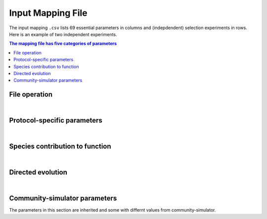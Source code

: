Input Mapping File
==================

The input mapping ``.csv`` lists 69 essential parameters in columns and (indepdendent) selection experiments in rows. Here is an example of two independent experiments.

.. csv-table:: 
   :file: ../data/input_test.csv



.. contents:: The mapping file has five categories of parameters

File operation
---------------

.. confval:: selected_function

    :type: string
    :default: ``f1_additive``

    Function under selection. Available options are ``f1_additive`` and ``f2_interaction``, ``f2a_interaction``, ``f3_additive_binary``, ``f4_interaction_binary``, ``f5_invader_growth``, and ``resource_distance_community_function``.


.. confval:: protocol

    :type: string
    :default: ``simple_screening``

    Protocol to implement. Only the protocols listed in ``E_protocols.py`` can be used.
    

.. confval:: seed

    :type: integer
    :default: ``1``

    Random seed to initiate pseudorandom number generator.


.. confval:: exp_id

    :type: string
    :default: ``f1_additive-simple_screening-1``

    Experiment-specific ID, which will also determine the naming convention of output files. For example, the community function is saved in ``f1_additive-simple_screening-1_function.txt`` if ``save_function=True``, whereas community compostition is saved in ``f1_additive-simple_screening-1_compostition.txt`` if ``save_composition=True``.


.. confval:: overwrite_plate

    :type: string
    :default: ``NA``

    To replace the initial plate composition with an arbitrary plate, specify a text file of the community composition that containes four columns: Type, ID, Well, and Abundance. If an output text file (e.g., ``f1_additive-simple_screening-1_compostition.txt``) is specified and it contains composition for more than two transfers, by default only the metacommunity compostition of the latter tranfer is read.


.. confval:: passage_overwrite_plate

    :type: boolean
    :default: ``False``

    If overwrite_plate != NA, set TRUE if the community from overwrite_plate is at equilibrium and need an addititonal transfer.


.. confval:: output_dir

    :type: string
    :default: ``data/``
    
    Directory where the output files will be stored. 


.. confval:: save_function

    :type: boolean
    :default: ``True``
    
    Set True to save function data. 


.. confval:: save_composition

    :type: boolean
    :default: ``True``
    
    Set ``True`` to save composition data.


.. confval:: save_plate

    :type: boolean
    :default: ``False``
    
    Set ``True`` to save initial Metacommunity in a ``pickle`` file.


.. confval:: function_lograte

    :type: integer
    :default: ``1``
    
    How often you save the function in transfers. Default is saving functional data from every transfer.

.. confval:: composition_lograte

    :type: integer
    :default: ``20``
    
    How often do you save the composition in transfers. 
    
| 

Protocol-specific parameters
----------------------------

.. confval:: scale

    :type: integer
    :default: ``1000000``
    
    Number of cells equivalent to :math:`N_i = 1`.


.. confval:: n_inoc

    :type: integer
    :default: ``1000000``
    
    Number of cells in the initial inoculum.


.. confval:: rich_medium

    :type: boolean
    :default: ``True``
    
    Set ``True`` to generate a rich medium sampled from an uniform distribution. Set ``False`` to generate a minimal medium with only the first resource is supplied. 


.. confval:: monoculture

    :type: boolean
    :default: ``False``
    
    Set ``True`` to run simple screening with all monocultures from the regional species pool. The number of wells is equal to the number of species in the regional pool.


.. confval:: dilution

    :type: float
    :default: ``0.001``
    
    Dilution factor in the batch culture.


.. confval:: n_wells

    :type: integer
    :default: ``96``
    
    Number of wells (communities) in a plate (metacommunity).


.. confval:: n_propagation

    :type: float
    :default: ``1``
    
    Incubation time of a transfer. 
    

.. confval:: n_transfer

    :type: integer
    :default: ``40``
    
    Number of total transfers (generations) to be run in the protocol.


.. confval:: n_transfer_selection

    :type: interger
    :default: ``20``
    
    Number of transfers (generations) that consecutively executes selection matrices from the start of an experiment. The number of stabilizaiton transfer equals to the difference between ``n_transfer_total`` and ``n_transfer_selection``.

|

Species contribution to function    
--------------------------------

.. confval:: sigma_func

    :type: float
    :default: ``1``
    
    Standard deviation for drawing speices-specific per-capita contribution to community function.


.. confval:: alpha_func

    :type: float
    :default: ``1``
    
    Contribution of species interaction to community function relative to the additive case.


.. confval:: binary_threshold

    :type: float
    :default: ``1``
    
    Threshold for binary functions.


.. confval:: g0

    :type: float
    :default: ``1``
    
    The baseline conversion factor of biomass per energy.


.. confval:: cost_mean

    :type: float
    :default: ``0``
    
    Mean fraction of cost feeded into a gamma distribution. Suggested maximum to 0.05.


.. confval:: cost_sd

    :type: float
    :default: ``0``
    
    Standard deviation of fraction of cost feeded into a gamma distribution. ``cost_sd = 0`` if ``cost_mean = 0``, ``cost_sd = 0.01`` if ``cost_mean > 0``.


|

Directed evolution
------------------

.. confval:: directed_selection

    :type: boolean
    :default: ``False``
    
    Set ``True`` to run directed selection, one of flags below in directed evolution has to be also set ``True``.


.. confval:: knock_out

    :type: boolean
    :default: ``False``
    
    Set ``True`` to perform knock out pertubation.


.. confval:: knock_in

    :type: boolean
    :default: ``F``
    
    Set ``True`` performs knock in pertubation. 


.. confval:: knock_in_threshold

    :type: float 
    :default: ``0.95``
    
    If ``knock_in = True``, use the default ``knock_in_threshold=0.95``, which means that top 5% species in the pool is prepared to be knocked in a community, whereas the rest 95% of are not used.


.. confval:: bottleneck

    :type: boolean
    :default: ``False``
    
    Set ``True`` to perform bottleneck pertubations.


.. confval:: bottleneck_size

    :type: float
    :default: ``0.00001``
    
    If ``bottleneck=T``, perform an bottleneck shock to the specified communities by a dilution factor default to ``bottleneck_size=0.00001``. This bottleneck dilutoon is in addition to the regular dilution factor in the batch culture ``dilution=0.001``.


.. confval:: migration

    :type: boolean
    :default: ``False``
    
    Set ``True`` to perform migration pertubations.


.. confval:: n_migration

    :type: integer
    :default: ``1000000``
    
    Number of cells in the migrant community.


.. confval:: s_migration

    :type: integer
    :default: ``NA``
    
    Number of species in the migrant community. If ``NA`` (as default), the migrant community is sampled from a regional pool where the species abundance follows power-law distribution. If set into an integer, ``n_migration`` cells will be equally allocated to ``s_migrations`` species from the pool to build the migrant community.


.. confval:: coalescence

    :type: boolean
    :default: ``False``
    
    Set ``True`` to perform coalescence pertubation.


.. confval:: f_coalescence

    :type: float
    :default: ``0.5``
    
    Between 0 and 1. Fraction of migrant community during coalescence. The fraction of a perturbed community is ``1-f_coalescence``. 


.. confval:: resource_shift

    :type: boolean
    :default: ``False``
    
    Set ``True`` performs resource pertubations.


.. confval:: r_type

    :type: string
    :default: ``add``
    
    Type of resource pertubation. Available options are ``rescale_add``, ``rescale_remove``, ``add``, ``remove``, ``old``. A fraction ``r_percent`` of resource A is removed, and that amount of resource is added to another resource B.


.. confval:: r_percent

    :type: float
    :default: ``1``
    
    Fraction of specified resource that is removed. ``r_percent=1`` means all resource A is removed. 

|

Community-simulator parameters
-------------------------------

The parameters in this section are inherited and some with differnt values from community-simulator.

.. confval:: sampling

    :type: string
    :default: ``Binary_Gamma``
    
    Specify choice of sampling algorithm to generate the consumer uptake rate vector. Options are ``Gaussian``,``Binary``,``Gamma``, ``Binary_Gamma``.


.. confval:: sn

    :type: integer
    :default: ``2100``
    
    Number of microbial species in the global pool.


.. confval:: sf

    :type: integer
    :default: ``1``
    
    Number of specialist family.


.. confval:: s_gen

    :type: integer
    :default: ``0``
    
    Number/Richness of generalist taxa.


.. confval:: rn

    :type: integer 
    :default: ``90``
    
    Number of resource types. 


.. confval:: rf     

    :type: integer
    :default: ``1``
    
    Number of resource classes.


.. confval:: R0_food

    :type: float
    :default: ``1000``
    
    Total resource abundance.
    
    
.. confval:: food

    :type: float
    :default: ``1000``
    
    Index of food source being supplied in the minimal medium. Only works when ``rich_medium=False``.


.. confval:: supply

    :type: string
    :default: ``off``
    
    Choice of intrinsic resoruce dynamics. Set ``off`` for batch culture where resource is not renewing within a transfer. 
    

.. confval:: muc

    :type: float
    :default: ``10``
    
    Mean sum over a row of the preference matrix ciα.
    
    
.. confval:: sigc

    :type: float
    :default: ``3``
    
    Standard deviation of sum over a row of the preference matrix ciα.
    
    
.. confval:: c0

    :type: float
    :default: ``0``
    
    Low consumption level for binary ciα.
    
    
.. confval:: c1

    :type: integer
    :default: ``1``: 
    
    High consumption level for binary ciα.


.. confval:: q

    :type: float
    :default: ``0``
    
    Fraction of consumption capacity allocated to preferred resource class.


.. confval:: sparsity
    
    :type: float
    :default: ``0.2``
    
    Sparsity of metabolic matrix.


.. confval:: fs
    
    :type: float
    :default: ``0.45``
    
    Fraction of secreted byproducts allocated to the same resource class.


.. confval:: fw

    :type: float
    :default: ``0.45``
    
    Fraction of secreted byproducts allocated to waste resource class.


.. confval:: g
    
    :type: float
    :default: ``1``
    
    Conversion factor from energy uptake to growth rate (1/energy).


.. confval:: w
    
    :type: float 
    :default: ``1``
    
    Energy content of resource α (energy/mass).


.. confval:: l

    :type: float
    :default: ``0``
    
    Leakage fraction.


.. confval:: m

    :type: float
    :default: ``0``
    
    Minimal energy uptake for maintenance of species i (energy/time). Mortality.


.. confval:: n

    :type: integer 
    :default: ``2``
    
    Hill coefficient for functional response (unitless).


.. confval:: response
    
    :type: string
    :default: ``type III``
    
    Functional response of uptaking rates.


.. confval:: sigma_max
    
    :type: float 
    :default: ``1``
    
    Maximum input flux (mass/time) for type III functional response.


.. confval:: regulation
    
    :type: string
    :default: ``independent``
    
    Metabolic regulation.


.. confval:: nreg
    
    :type: integer
    :default: ``10``
    
    Hill coefficient that tunes steepness of metabolic regulation.


.. confval:: tau
    
    :type: float
    :default: ``1``
    
    External resource supply rate when ``supply="external"`` for chemostat setting.


.. confval:: r
    
    :type: string
    :default: ``independent``
    
    Renewal rate for self renewing resources when ``supply="self-renewing"`` for chemostat setting.


    
    
    
    
